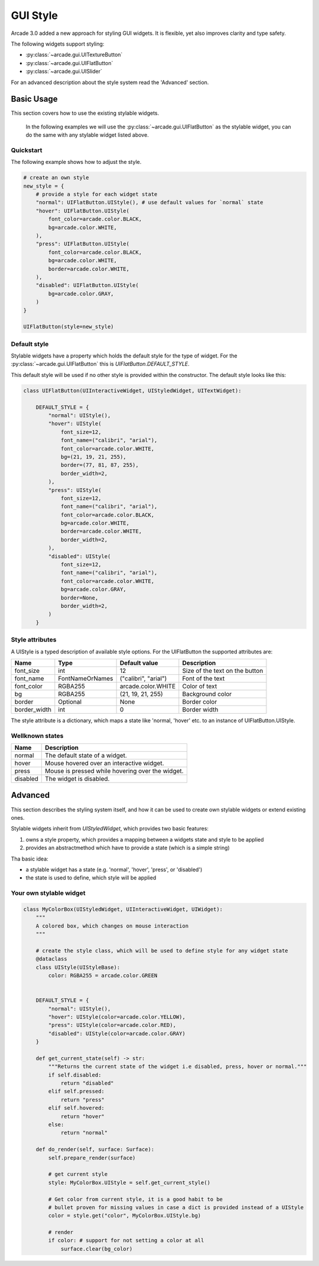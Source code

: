 .. _gui_style:

GUI Style
---------


Arcade 3.0 added a new approach for styling GUI widgets. It is flexible, yet also
improves clarity and type safety.

The following widgets support styling:

- :py:class:`~arcade.gui.UITextureButton`
- :py:class:`~arcade.gui.UIFlatButton`
- :py:class:`~arcade.gui.UISlider`

For an advanced description about the style system read the 'Advanced' section.

Basic Usage
===========

This section covers how to use the existing stylable widgets.

    In the following examples we will use the :py:class:`~arcade.gui.UIFlatButton` as the stylable widget,
    you can do the same with any stylable widget listed above.


Quickstart
```````````

The following example shows how to adjust the style.


.. code-block::

    # create an own style
    new_style = {
        # provide a style for each widget state
        "normal": UIFlatButton.UIStyle(), # use default values for `normal` state
        "hover": UIFlatButton.UIStyle(
            font_color=arcade.color.BLACK,
            bg=arcade.color.WHITE,
        ),
        "press": UIFlatButton.UIStyle(
            font_color=arcade.color.BLACK,
            bg=arcade.color.WHITE,
            border=arcade.color.WHITE,
        ),
        "disabled": UIFlatButton.UIStyle(
            bg=arcade.color.GRAY,
        )
    }

    UIFlatButton(style=new_style)


Default style
``````````````

Stylable widgets have a property which holds the default style for
the type of widget. For the :py:class:`~arcade.gui.UIFlatButton` this is `UIFlatButton.DEFAULT_STYLE`.

This default style will be used if no other style is provided within the constructor.
The default style looks like this:

.. code-block::

    class UIFlatButton(UIInteractiveWidget, UIStyledWidget, UITextWidget):

        DEFAULT_STYLE = {
            "normal": UIStyle(),
            "hover": UIStyle(
                font_size=12,
                font_name=("calibri", "arial"),
                font_color=arcade.color.WHITE,
                bg=(21, 19, 21, 255),
                border=(77, 81, 87, 255),
                border_width=2,
            ),
            "press": UIStyle(
                font_size=12,
                font_name=("calibri", "arial"),
                font_color=arcade.color.BLACK,
                bg=arcade.color.WHITE,
                border=arcade.color.WHITE,
                border_width=2,
            ),
            "disabled": UIStyle(
                font_size=12,
                font_name=("calibri", "arial"),
                font_color=arcade.color.WHITE,
                bg=arcade.color.GRAY,
                border=None,
                border_width=2,
            )
        }

Style attributes
`````````````````

A UIStyle is a typed description of available style options.
For the UIFlatButton the supported attributes are:


================ ================= ===================== ==================================
Name              Type              Default value         Description
================ ================= ===================== ==================================
font_size        int                12                    Size of the text on the button
font_name        FontNameOrNames    ("calibri", "arial")  Font of the text
font_color       RGBA255            arcade.color.WHITE    Color of text
bg               RGBA255            (21, 19, 21, 255)     Background color
border           Optional           None                  Border color
border_width     int                0                     Border width
================ ================= ===================== ==================================

The style attribute is a dictionary, which maps a state like 'normal, 'hover' etc.
to an instance of UIFlatButton.UIStyle.

Wellknown states
`````````````````

======== ======================================================
Name     Description
======== ======================================================
normal   The default state of a widget.
hover    Mouse hovered over an interactive widget.
press    Mouse is pressed while hovering over the widget.
disabled The widget is disabled.
======== ======================================================


Advanced
========

This section describes the styling system itself,
and how it can be used to create own stylable widgets or extend existing ones.

Stylable widgets inherit from `UIStyledWidget`, which provides two basic features:

1. owns a style property, which provides a mapping between a widgets state and style to be applied
2. provides an abstractmethod which have to provide a state (which is a simple string)


Tha basic idea:

- a stylable widget has a state (e.g. 'normal', 'hover', 'press', or 'disabled')
- the state is used to define, which style will be applied

Your own stylable widget
````````````````````````

.. code-block::

    class MyColorBox(UIStyledWidget, UIInteractiveWidget, UIWidget):
        """
        A colored box, which changes on mouse interaction
        """

        # create the style class, which will be used to define style for any widget state
        @dataclass
        class UIStyle(UIStyleBase):
            color: RGBA255 = arcade.color.GREEN


        DEFAULT_STYLE = {
            "normal": UIStyle(),
            "hover": UIStyle(color=arcade.color.YELLOW),
            "press": UIStyle(color=arcade.color.RED),
            "disabled": UIStyle(color=arcade.color.GRAY)
        }

        def get_current_state(self) -> str:
            """Returns the current state of the widget i.e disabled, press, hover or normal."""
            if self.disabled:
                return "disabled"
            elif self.pressed:
                return "press"
            elif self.hovered:
                return "hover"
            else:
                return "normal"

        def do_render(self, surface: Surface):
            self.prepare_render(surface)

            # get current style
            style: MyColorBox.UIStyle = self.get_current_style()

            # Get color from current style, it is a good habit to be
            # bullet proven for missing values in case a dict is provided instead of a UIStyle
            color = style.get("color", MyColorBox.UIStyle.bg)

            # render
            if color: # support for not setting a color at all
                surface.clear(bg_color)




